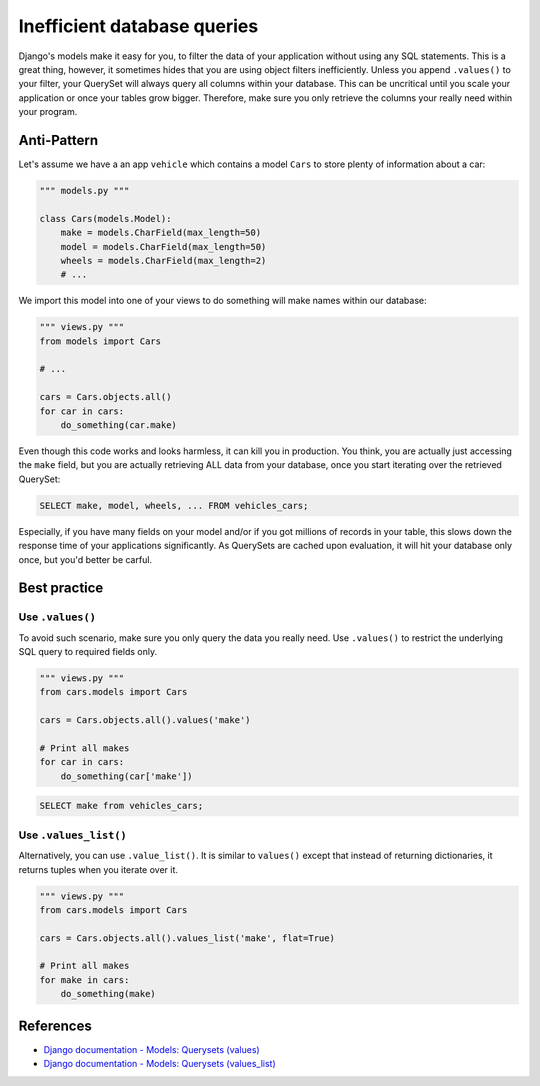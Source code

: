 Inefficient database queries
============================

Django's models make it easy for you, to filter the data of your application without using any SQL statements. This is a great thing, however, it sometimes hides that you are using object filters inefficiently. Unless you append ``.values()`` to your filter, your QuerySet will always query all columns within your database. This can be uncritical until you scale your application or once your tables grow bigger. Therefore, make sure you only retrieve the columns your really need within your program.

Anti-Pattern
------------

Let's assume we have a an app ``vehicle`` which contains a model ``Cars`` to store plenty of information about a car:

.. code:: python

    """ models.py """

    class Cars(models.Model):
        make = models.CharField(max_length=50)
        model = models.CharField(max_length=50)
        wheels = models.CharField(max_length=2)
        # ...


We import this model into one of your views to do something will make names within our database:

.. code:: python

    """ views.py """
    from models import Cars

    # ...

    cars = Cars.objects.all()
    for car in cars:
        do_something(car.make)


Even though this code works and looks harmless, it can kill you in production. You think, you are actually just accessing the ``make`` field, but you are actually retrieving ALL data from your database, once you start iterating over the retrieved QuerySet:

.. code:: sql

    SELECT make, model, wheels, ... FROM vehicles_cars;

Especially, if you have many fields on your model and/or if you got millions of records in your table, this slows down the response time of your applications significantly. As QuerySets are cached upon evaluation, it will hit your database only once, but you'd better be carful.

Best practice
-------------

Use ``.values()``
.................

To avoid such scenario, make sure you only query the data you really need. Use ``.values()`` to restrict the underlying SQL query to required fields only.

.. code:: python

    """ views.py """
    from cars.models import Cars

    cars = Cars.objects.all().values('make')

    # Print all makes
    for car in cars:
        do_something(car['make'])

.. code:: sql

    SELECT make from vehicles_cars;

Use ``.values_list()``
......................

Alternatively, you can use ``.value_list()``. It is similar to ``values()`` except that instead of returning dictionaries, it returns tuples when you iterate over it.

.. code:: python

    """ views.py """
    from cars.models import Cars

    cars = Cars.objects.all().values_list('make', flat=True)

    # Print all makes
    for make in cars:
        do_something(make)


References
----------

- `Django documentation - Models: Querysets (values) <https://docs.djangoproject.com/en/1.8/ref/models/querysets/#values>`_
- `Django documentation - Models: Querysets (values_list) <https://docs.djangoproject.com/en/1.8/ref/models/querysets/#values_list>`_



